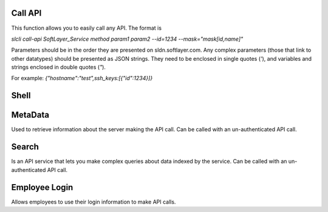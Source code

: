 .. _cli_commands:

Call API
========

This function allows you to easily call any API. The format is

`slcli call-api SoftLayer_Service method param1 param2 --id=1234 --mask="mask[id,name]"`

Parameters should be in the order they are presented on sldn.softlayer.com. 
Any complex parameters (those that link to other datatypes) should be presented as JSON strings. They need to be enclosed in single quotes (`'`), and variables and strings enclosed in double quotes (`"`).

For example: `{"hostname":"test",ssh_keys:[{"id":1234}]}`

.. click:: SoftLayer.CLI.call_api:cli
    :prog: call-api
    :show-nested:


Shell
=====

.. click:: SoftLayer.shell.core:cli
    :prog: shell
    :show-nested:



MetaData
========

Used to retrieve information about the server making the API call.
Can be called with an un-authenticated API call.

.. click:: SoftLayer.CLI.metadata:cli
    :prog: metadata
    :show-nested:

Search
======

Is an API service that lets you make complex queries about data indexed by the service.
Can be called with an un-authenticated API call.

.. click:: SoftLayer.CLI.search:cli
    :prog: search
    :show-nested:


Employee Login
==============

Allows employees to use their login information to make API calls.

.. click:: SoftLayer.CLI.login:cli
    :prog: emplogin
    :show-nested:
